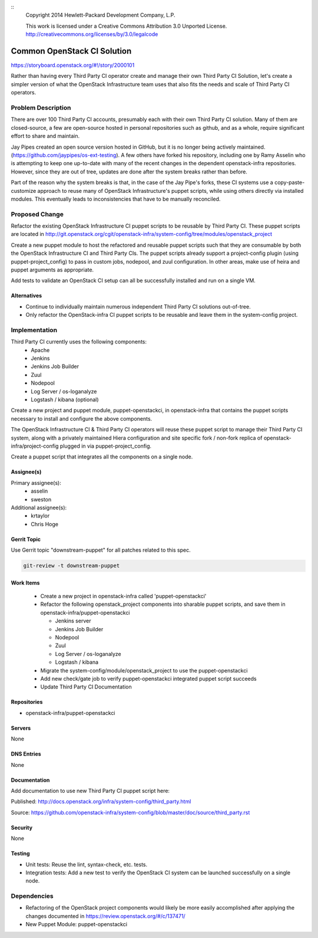 ::
  Copyright 2014 Hewlett-Packard Development Company, L.P.

  This work is licensed under a Creative Commons Attribution 3.0
  Unported License.
  http://creativecommons.org/licenses/by/3.0/legalcode

============================
Common OpenStack CI Solution
============================

https://storyboard.openstack.org/#!/story/2000101

Rather than having every Third Party CI operator create and manage their
own Third Party CI Solution, let's create a simpler version of what the
OpenStack Infrastructure team uses that also fits the needs and scale of Third
Party CI operators.

Problem Description
===================

There are over 100 Third Party CI accounts, presumably each with their own Third
Party CI solution. Many of them are closed-source, a few are open-source hosted in
personal repositories such as github, and as a whole, require significant
effort to share and maintain.

Jay Pipes created an open source version hosted in GitHub, but it is no longer
being actively maintained. (https://github.com/jaypipes/os-ext-testing).
A few others have forked his repository, including one by Ramy Asselin who is
attempting to keep one up-to-date with many of the recent changes in the
dependent openstack-infra repositories. However, since they are out of tree, updates are
done after the system breaks rather than before.

Part of the reason why the system breaks is that, in the case of the Jay Pipe's
forks, these CI systems use a copy-paste-customize approach to reuse many
of OpenStack Infrastructure's puppet scripts, while using others directly via
installed modules. This eventually leads to inconsistencies that have to be
manually reconciled.

Proposed Change
===============

Refactor the existing OpenStack Infrastructure CI puppet scripts to be reusable by
Third Party CI. These puppet scripts are located in
http://git.openstack.org/cgit/openstack-infra/system-config/tree/modules/openstack_project

Create a new puppet module to host the refactored and reusable puppet scripts
such that they are consumable by both the OpenStack Infrastructure CI and
Third Party CIs. The puppet scripts already support a project-config plugin
(using puppet-project_config) to pass in custom jobs, nodepool, and zuul
configuration. In other areas, make use of heira and puppet
arguments as appropriate.

Add tests to validate an OpenStack CI setup can all be successfully installed and
run on a single VM.

Alternatives
------------

* Continue to individually maintain numerous independent Third Party CI
  solutions out-of-tree.
* Only refactor the OpenStack-infra CI puppet scripts to be reusable and leave them
  in the system-config project.

Implementation
==============

Third Party CI currently uses the following components:
  - Apache
  - Jenkins
  - Jenkins Job Builder
  - Zuul
  - Nodepool
  - Log Server / os-loganalyze
  - Logstash / kibana (optional)

Create a new project and puppet module, puppet-openstackci, in openstack-infra that
contains the puppet scripts necessary to install and configure the above
components.

The OpenStack Infrastructure CI & Third Party CI operators will reuse these
puppet script to manage their Third Party CI system, along with a privately
maintained Hiera configuration and site
specific fork / non-fork replica of openstack-infra/project-config plugged in via
puppet-project_config.

Create a puppet script that integrates all the components on a single node.

Assignee(s)
-----------

Primary assignee(s):
  - asselin
  - sweston

Additional assignee(s):
  - krtaylor
  - Chris Hoge

Gerrit Topic
------------

Use Gerrit topic "downstream-puppet" for all patches related to this spec.

.. code-block:: bash

    git-review -t downstream-puppet

Work Items
----------

  - Create a new project in openstack-infra called 'puppet-openstackci'

  - Refactor the following openstack_project components into sharable puppet
    scripts, and save them in openstack-infra/puppet-openstackci

    - Jenkins server
    - Jenkins Job Builder
    - Nodepool
    - Zuul
    - Log Server / os-loganalyze
    - Logstash / kibana

  - Migrate the system-config/module/openstack_project to use
    the puppet-openstackci

  - Add new check/gate job to verify puppet-openstackci integrated puppet script
    succeeds

  - Update Third Party CI Documentation

Repositories
------------

* openstack-infra/puppet-openstackci

Servers
-------

None

DNS Entries
-----------

None

Documentation
-------------

Add documentation to use new Third Party CI puppet script here:

Published: http://docs.openstack.org/infra/system-config/third_party.html

Source: https://github.com/openstack-infra/system-config/blob/master/doc/source/third_party.rst

Security
--------

None

Testing
-------

* Unit tests:
  Reuse the lint, syntax-check, etc. tests.

* Integration tests:
  Add a new test to verify the OpenStack CI system can be launched successfully
  on a single node.

Dependencies
============

- Refactoring of the OpenStack project components would likely be more easily
  accomplished after applying the changes documented in https://review.openstack.org/#/c/137471/
- New Puppet Module: puppet-openstackci
